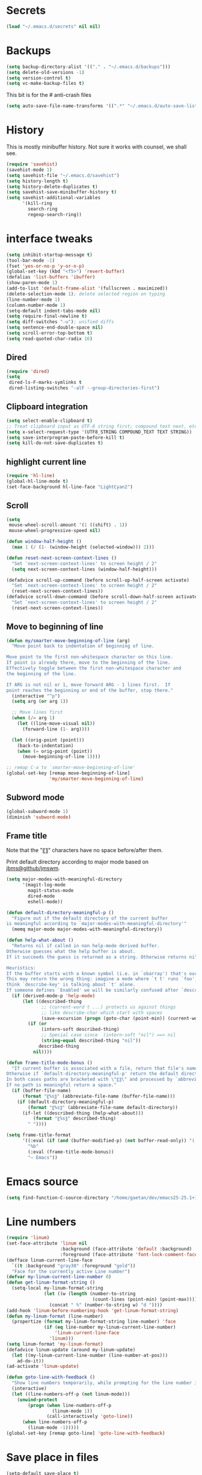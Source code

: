 #+STARTUP: overview

* Secrets
#+BEGIN_SRC emacs-lisp
(load "~/.emacs.d/secrets" nil nil)
#+END_SRC

* Backups
#+BEGIN_SRC emacs-lisp
  (setq backup-directory-alist '(("." . "~/.emacs.d/backups")))
  (setq delete-old-versions -1)
  (setq version-control t)
  (setq vc-make-backup-files t)
#+END_SRC
This bit is for the # anti-crash files
#+BEGIN_SRC emacs-lisp
  (setq auto-save-file-name-transforms '((".*" "~/.emacs.d/auto-save-list/" t)))
#+END_SRC

* History
This is mostly minibuffer history. Not sure it works with counsel, we shall see.
#+BEGIN_SRC emacs-lisp
  (require 'savehist)
  (savehist-mode 1)
  (setq savehist-file "~/.emacs.d/savehist")
  (setq history-length t)
  (setq history-delete-duplicates t)
  (setq savehist-save-minibuffer-history t)
  (setq savehist-additional-variables
        '(kill-ring
          search-ring
          regexp-search-ring))
#+END_SRC

* interface tweaks
#+BEGIN_SRC emacs-lisp
  (setq inhibit-startup-message t)
  (tool-bar-mode -1)
  (fset 'yes-or-no-p 'y-or-n-p)
  (global-set-key (kbd "<f5>") 'revert-buffer)
  (defalias 'list-buffers 'ibuffer)
  (show-paren-mode 1)
  (add-to-list 'default-frame-alist '(fullscreen . maximized))
  (delete-selection-mode 1); delete selected region on typing
  (line-number-mode 1)
  (column-number-mode 1)
  (setq-default indent-tabs-mode nil)
  (setq require-final-newline t)
  (setq diff-switches "-u"); unified diffs
  (setq sentence-end-double-space nil)
  (setq scroll-error-top-bottom t)
  (setq read-quoted-char-radix 16)
#+END_SRC

** Dired
#+BEGIN_SRC emacs-lisp
  (require 'dired)
  (setq
   dired-ls-F-marks-symlinks t
   dired-listing-switches "-alF --group-directories-first")
#+END_SRC

** Clipboard integration
   #+BEGIN_SRC emacs-lisp
     (setq select-enable-clipboard t)
     ;; Treat clipboard input as UTF-8 string first; compound text next, etc.
     (setq x-select-request-type '(UTF8_STRING COMPOUND_TEXT TEXT STRING))
     (setq save-interprogram-paste-before-kill t)
     (setq kill-do-not-save-duplicates t)
   #+END_SRC

** highlight current line
   #+BEGIN_SRC emacs-lisp
     (require 'hl-line)
     (global-hl-line-mode t)
     (set-face-background hl-line-face "LightCyan2")
   #+END_SRC

** Scroll
   #+BEGIN_SRC emacs-lisp
     (setq
      mouse-wheel-scroll-amount '(1 ((shift) . 1))
      mouse-wheel-progressive-speed nil)

     (defun window-half-height ()
       (max 1 (/ (1- (window-height (selected-window))) 2)))

     (defun reset-next-screen-context-lines ()
       "Set `next-screen-context-lines' to screen height / 2"
       (setq next-screen-context-lines (window-half-height)))

     (defadvice scroll-up-command (before scroll-up-half-screen activate)
       "Set `next-screen-context-lines' to screen height / 2"
       (reset-next-screen-context-lines))
     (defadvice scroll-down-command (before scroll-down-half-screen activate)
       "Set `next-screen-context-lines' to screen height / 2"
       (reset-next-screen-context-lines))
   #+END_SRC

** Move to beginning of line
   #+BEGIN_SRC emacs-lisp
     (defun my/smarter-move-beginning-of-line (arg)
       "Move point back to indentation of beginning of line.

     Move point to the first non-whitespace character on this line.
     If point is already there, move to the beginning of the line.
     Effectively toggle between the first non-whitespace character and
     the beginning of the line.

     If ARG is not nil or 1, move forward ARG - 1 lines first.  If
     point reaches the beginning or end of the buffer, stop there."
       (interactive "^p")
       (setq arg (or arg 1))

       ;; Move lines first
       (when (/= arg 1)
         (let ((line-move-visual nil))
           (forward-line (1- arg))))

       (let ((orig-point (point)))
         (back-to-indentation)
         (when (= orig-point (point))
           (move-beginning-of-line 1))))

     ;; remap C-a to `smarter-move-beginning-of-line'
     (global-set-key [remap move-beginning-of-line]
                     'my/smarter-move-beginning-of-line)
   #+END_SRC

** Subword mode
#+BEGIN_SRC emacs-lisp
(global-subword-mode 1)
(diminish 'subword-mode)
#+END_SRC

** Frame title
Note that the "〖〗" characters have no space before/after them.

Print default directory according to major mode based on [[https://github.com/jbms/jmswm/blob/19f11ff1f081c07468b149998d851a2b7b1d54cd/config/emacs.example.el][jbms@github/jmswm]].
#+BEGIN_SRC emacs-lisp
  (setq major-modes-with-meaningful-directory
        '(magit-log-mode
          magit-status-mode
          dired-mode
          eshell-mode))

  (defun default-directory-meaningful-p ()
    "Figure out if the default directory of the current buffer
  is meaningful according to `major-modes-with-meaningful-directory'"
    (memq major-mode major-modes-with-meaningful-directory))

  (defun help-what-about ()
    "Returns nil if called in non help-mode derived buffer.
  Otherwise guesses what the help buffer is about.
  If it succeeds the guess is returned as a string. Otherwise returns nil.

  Heuristics:
  If the buffer starts with a known symbol (i.e. in `obarray') that's our result.
  This may return the wrong thing: imagine a mode where `t t' runs `foo', we will
  think `describe-key' is talking about `t' alone.
  If someone defines `Enabled' we will be similarly confused after `describe-mode', etc."
    (if (derived-mode-p 'help-mode)
        (let ((described-thing
               ;; (current-word t ...) protects us against things
               ;; like describe-char which start with spaces
               (save-excursion (progn (goto-char (point-min)) (current-word t nil)))))
          (if (or
               (intern-soft described-thing)
               ;; Special case since  (intern-soft "nil") ==> nil
               (string-equal described-thing "nil"))
              described-thing
            nil))))

  (defun frame-title-mode-bonus ()
    "If current buffer is associated with a file, return that file's name.
  Otherwise if `default-directory-meaningful-p' return the default directory.
  In both cases paths are bracketed with \"〖〗\" and processed by `abbreviate-file-name'.
  If no path is meaningful return a space."
    (if (buffer-file-name)
        (format "〖%s〗" (abbreviate-file-name (buffer-file-name)))
      (if (default-directory-meaningful-p)
          (format "〖%s〗" (abbreviate-file-name default-directory))
        (if-let ((described-thing (help-what-about)))
            (format "〖%s〗" described-thing)
          " "))))

  (setq frame-title-format
        '((:eval (if (and (buffer-modified-p) (not buffer-read-only)) "(!) " ""))
          "%b"
          (:eval (frame-title-mode-bonus))
          "— Emacs"))
#+END_SRC

* Emacs source
#+BEGIN_SRC emacs-lisp
(setq find-function-C-source-directory "/home/gaetan/dev/emacs25-25.1+1/src/")
#+END_SRC

* Line numbers
#+BEGIN_SRC emacs-lisp
  (require 'linum)
  (set-face-attribute 'linum nil
                      :background (face-attribute 'default :background)
                      :foreground (face-attribute 'font-lock-comment-face :foreground))
  (defface linum-current-line-face
    `((t :background "gray30" :foreground "gold"))
    "Face for the currently active Line number")
  (defvar my-linum-current-line-number 0)
  (defun get-linum-format-string ()
    (setq-local my-linum-format-string
                (let ((w (length (number-to-string
                                  (count-lines (point-min) (point-max))))))
                  (concat " %" (number-to-string w) "d "))))
  (add-hook 'linum-before-numbering-hook 'get-linum-format-string)
  (defun my-linum-format (line-number)
    (propertize (format my-linum-format-string line-number) 'face
                (if (eq line-number my-linum-current-line-number)
                    'linum-current-line-face
                  'linum)))
  (setq linum-format 'my-linum-format)
  (defadvice linum-update (around my-linum-update)
    (let ((my-linum-current-line-number (line-number-at-pos)))
      ad-do-it))
  (ad-activate 'linum-update)

  (defun goto-line-with-feedback ()
    "Show line numbers temporarily, while prompting for the line number input"
    (interactive)
    (let ((line-numbers-off-p (not linum-mode)))
      (unwind-protect
          (progn (when line-numbers-off-p
                   (linum-mode 1))
                 (call-interactively 'goto-line))
        (when line-numbers-off-p
          (linum-mode -1)))))
  (global-set-key [remap goto-line] 'goto-line-with-feedback)
#+END_SRC

* Save place in files
#+BEGIN_SRC emacs-lisp
  (setq-default save-place t)
  (require 'saveplace)
  (setq save-place-file "~/.emacs.d/saveplace")
#+END_SRC

* Unicode
#+BEGIN_SRC emacs-lisp
(set-charset-priority 'unicode)
(set-default-coding-systems 'utf-8)
(set-terminal-coding-system 'utf-8)
(set-keyboard-coding-system 'utf-8)
(set-selection-coding-system 'utf-8)
(prefer-coding-system 'utf-8)
(setq default-process-coding-system '(utf-8-unix . utf-8-unix))
#+END_SRC

* Immortal *scratch*
#+BEGIN_SRC emacs-lisp
(defadvice kill-buffer (around kill-buffer-around-advice activate)
  (let ((buffer-to-kill (ad-get-arg 0)))
    (if (equal buffer-to-kill "*scratch*")
        (bury-buffer buffer-to-kill)
      ad-do-it)))
#+END_SRC

* Prettify symbols
#+BEGIN_SRC emacs-lisp
  (defun prettify-lisp-additions ()
    (push '("lambda" . ?λ) prettify-symbols-alist))

  (add-hook 'emacs-lisp-mode-hook
            'prettify-lisp-additions)

  (defun prettify-ocaml-additions ()
    (push '("->" . ?→) prettify-symbols-alist))
  (add-hook 'tuareg-mode-hook
            'prettify-ocaml-additions)

  (global-prettify-symbols-mode 1)
#+END_SRC

* try
#+BEGIN_SRC emacs-lisp
(use-package try)
#+END_SRC

* which-key
#+BEGIN_SRC emacs-lisp
  (use-package which-key
    :diminish which-key-mode
    :config
    (which-key-mode))
#+END_SRC

* org mode
#+BEGIN_SRC emacs-lisp
  (require 'org)
  (setq
   org-src-fontify-natively t
   org-startup-indented t
   org-src-tab-acts-natively t
   org-ellipsis " ▼"
   org-cycle-separator-lines 1)

  (use-package org-bullets
    :config
    (add-hook 'org-mode-hook (lambda () (org-bullets-mode 1))))
#+END_SRC

* Window switching (Ace window)
#+BEGIN_SRC emacs-lisp
  (use-package ace-window
  :init
    (global-set-key [remap other-window] 'ace-window)
    (custom-set-faces
     '(aw-leading-char-face
       ((t (:inherit ace-jump-face-foreground :height 3.0))))))
#+END_SRC

* Swiper
#+BEGIN_SRC emacs-lisp
  (use-package counsel
    :bind
    (("M-y" . counsel-yank-pop)
     :map ivy-minibuffer-map
     ("M-y" . ivy-next-line)))

  (use-package ivy
    :ensure t
    :diminish (ivy-mode)
    :bind (("C-x b" . ivy-switch-buffer))
    :config
    (ivy-mode 1)
    (setq ivy-use-virtual-buffers t)
    (setq ivy-display-style 'fancy))

  (use-package swiper
    :ensure try
    :bind (("C-s" . swiper)
           ("C-r" . swiper)
           ("C-c C-r" . ivy-resume)
           ("M-x" . counsel-M-x)
           ("C-x C-f" . counsel-find-file))
    :config
    (ivy-mode 1)
    (setq ivy-use-virtual-buffers t)
    (setq ivy-display-style 'fancy)
    (define-key read-expression-map (kbd "C-r") 'counsel-expression-history)
    (setq counsel-find-file-ignore-regexp
          (reduce
           (lambda (x y) (concat x "\\|" y))
           (mapcar
            (lambda (x) (concat "\\(?:" x "\\)"))
            '("~$"
                  "^\\."
                  "\\.mli?\\.d$"
                  "\\.mllib\\.d$"
                  "\\.cm[iotx]$"
                  "\\.cmti$"
                  "\\.o$")))))
#+END_SRC

* Autocomplete
#+BEGIN_SRC emacs-lisp
  (use-package auto-complete
    :diminish ('auto-complete-mode . "↝")
    :init
    (ac-config-default)
    (global-auto-complete-mode t)
    )
#+END_SRC

* Flycheck
#+BEGIN_SRC emacs-lisp
  (use-package flycheck
    :config
    (global-flycheck-mode)
    (setq-default flycheck-disabled-checkers '(emacs-lisp-checkdoc)))
#+END_SRC

* Magit
#+BEGIN_SRC emacs-lisp
  (use-package magit
    :config
    (setq magit-diff-refine-hunk 'all)
    (setq magit-log-margin '(t "%Y-%m-%d %H:%M" magit-log-margin-width t 18)))
#+END_SRC

* OCaml
#+BEGIN_SRC emacs-lisp
  (use-package flycheck-ocaml
    :config
    (with-eval-after-load 'merlin
      ;; Disable Merlin's own error checking
      (setq merlin-error-after-save nil)
      (setq merlin-command "/home/gaetan/.opam/system/bin/ocamlmerlin")
      ;; Enable Flycheck checker
      (flycheck-ocaml-setup))

    (add-hook 'tuareg-mode-hook 'merlin-mode))

  (use-package tuareg
    :diminish merlin-mode)
#+END_SRC

* Markdown
#+BEGIN_SRC emacs-lisp
  (use-package markdown-mode)
#+END_SRC

* Whitespace
  #+BEGIN_SRC emacs-lisp
    (setq show-trailing-whitespace t)
  #+END_SRC

** ws-butler (unobtrusive whitespace remover)
   #+BEGIN_SRC emacs-lisp
     (use-package ws-butler
       :diminish ws-butler-mode
       :init
       (add-hook 'prog-mode-hook #'ws-butler-mode)
       (add-hook 'org-mode-hook #'ws-butler-mode)
       (add-hook 'text-mode-hook #'ws-butler-mode))
   #+END_SRC

* Semantic region
#+BEGIN_SRC emacs-lisp
  ; expand the marked region in semantic increments (negative prefix to reduce region)
  (use-package expand-region
    :config
    (global-set-key (kbd "C-=") 'er/expand-region))
#+END_SRC

* Narrowing
#+BEGIN_SRC emacs-lisp
  (defun narrow-or-widen-dwim (p)
    "Widen if buffer is narrowed, narrow-dwim otherwise.
  Dwim means: region, org-src-block, org-subtree, or
  defun, whichever applies first. Narrowing to
  org-src-block actually calls `org-edit-src-code'.

  With prefix P, don't widen, just narrow even if buffer
  is already narrowed."
    (interactive "P")
    (declare (interactive-only))
    (cond ((and (buffer-narrowed-p) (not p)) (widen))
          ((region-active-p)
           (narrow-to-region (region-beginning)
                             (region-end)))
          ((derived-mode-p 'org-mode)
           ;; `org-edit-src-code' is not a real narrowing
           ;; command. Remove this first conditional if
           ;; you don't want it.
           (cond ((ignore-errors (org-edit-src-code) t)
                  (delete-other-windows))
                 ((ignore-errors (org-narrow-to-block) t))
                 (t (org-narrow-to-subtree))))
          ((derived-mode-p 'latex-mode)
           (LaTeX-narrow-to-environment))
          (t (narrow-to-defun))))

  ;; This line actually replaces Emacs' entire narrowing
  ;; keymap, that's how much I like this command. Only
  ;; copy it if that's what you want.
  (define-key ctl-x-map "n" #'narrow-or-widen-dwim)
  (add-hook 'LaTeX-mode-hook
            (lambda ()
              (define-key LaTeX-mode-map "\C-xn"
                nil)))
#+END_SRC

* Undo tree
#+BEGIN_SRC emacs-lisp
  (use-package undo-tree
    :diminish undo-tree-mode
    :config
    (global-undo-tree-mode)
    (setq undo-tree-visualizer-diff t)
    (setq undo-tree-visualizer-timestamps t))
#+END_SRC

* Proof General
#+BEGIN_SRC emacs-lisp
  (load "~/.emacs.d/lisp/PG/generic/proof-site")

  (setq proof-prog-name-ask t)
#+END_SRC

* Highlight symbol
Doesn't highlight symbols on current line when hl-line-mode is on, which is annoying. So I only use it for navigation.
I could use smartscan instead but that doesn't cycle.
#+BEGIN_SRC emacs-lisp
  (use-package highlight-symbol
    :init
    (add-hook 'prog-mode-hook #'highlight-symbol-nav-mode)
    (add-hook 'text-mode-hook #'highlight-symbol-nav-mode)
    (add-hook 'org-mode-hook #'highlight-symbol-nav-mode))
#+END_SRC

* AucTex
#+BEGIN_SRC emacs-lisp
  (defun Okular-make-url ()
    (concat
     "file://"
     (expand-file-name (funcall file (TeX-output-extension) t)
                       (file-name-directory (TeX-master-file)))
     "#src:"
     (TeX-current-line)
     (expand-file-name (TeX-master-directory))
     "./"
     (TeX-current-file-name-master-relative)))

  (use-package tex
    :ensure auctex
    :ensure auto-complete-auctex
    :config
    (setq
     LaTeX-command "latex -synctex=1")
    (add-hook 'LaTeX-mode-hook
              '(lambda () (add-to-list 'TeX-expand-list
                                  '("%u" Okular-make-url))))
    (add-to-list 'TeX-command-list
                 '("Okular" "okular %u"
                   TeX-run-discard-or-function nil t :help "View file")))
#+END_SRC

* erc
#+BEGIN_SRC emacs-lisp
  (setq erc-server "irc.freenode.net"
        erc-port 6667
        erc-nick "SkySkimmer"
        erc-user-full-name user-full-name
        ;;erc-email-userid "userid"    ; for when ident is not activated
        ;;erc-password ; in secrets
        erc-lurker-hide-list '("JOIN" "PART" "QUIT")
        erc-lurker-threshold-time 3600)
#+END_SRC

* Systemd
#+BEGIN_SRC emacs-lisp
  (use-package systemd)
#+END_SRC

* Dictionary (sdcv)
#+BEGIN_SRC emacs-lisp
(load "~/.emacs.d/lisp/emacs-sdcv/sdcv-mode" nil t)
(global-set-key (kbd "C-c d") 'sdcv-search)
#+END_SRC

* Projectile
#+BEGIN_SRC emacs-lisp
  (use-package projectile
    :config
    (projectile-global-mode)
    (setq projectile-mode-line
          '(:eval
            (if (or (file-remote-p default-directory) (not (projectile-project-p)))
                " ℘"
              (format " ℘[%s]" (projectile-project-name))))))
  (use-package counsel-projectile
    :config (counsel-projectile-on))
#+END_SRC
